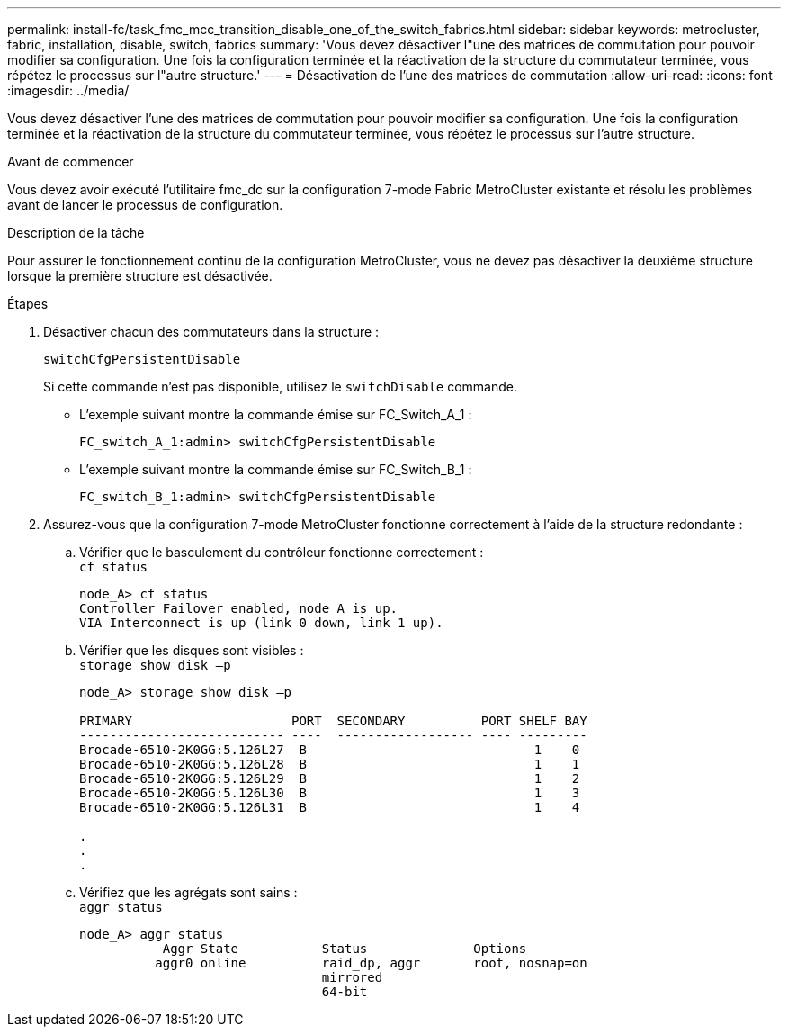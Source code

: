 ---
permalink: install-fc/task_fmc_mcc_transition_disable_one_of_the_switch_fabrics.html 
sidebar: sidebar 
keywords: metrocluster, fabric, installation, disable, switch, fabrics 
summary: 'Vous devez désactiver l"une des matrices de commutation pour pouvoir modifier sa configuration. Une fois la configuration terminée et la réactivation de la structure du commutateur terminée, vous répétez le processus sur l"autre structure.' 
---
= Désactivation de l'une des matrices de commutation
:allow-uri-read: 
:icons: font
:imagesdir: ../media/


[role="lead"]
Vous devez désactiver l'une des matrices de commutation pour pouvoir modifier sa configuration. Une fois la configuration terminée et la réactivation de la structure du commutateur terminée, vous répétez le processus sur l'autre structure.

.Avant de commencer
Vous devez avoir exécuté l'utilitaire fmc_dc sur la configuration 7-mode Fabric MetroCluster existante et résolu les problèmes avant de lancer le processus de configuration.

.Description de la tâche
Pour assurer le fonctionnement continu de la configuration MetroCluster, vous ne devez pas désactiver la deuxième structure lorsque la première structure est désactivée.

.Étapes
. Désactiver chacun des commutateurs dans la structure :
+
`switchCfgPersistentDisable`

+
Si cette commande n'est pas disponible, utilisez le `switchDisable` commande.

+
** L'exemple suivant montre la commande émise sur FC_Switch_A_1 :
+
[listing]
----
FC_switch_A_1:admin> switchCfgPersistentDisable
----
** L'exemple suivant montre la commande émise sur FC_Switch_B_1 :
+
[listing]
----
FC_switch_B_1:admin> switchCfgPersistentDisable
----


. Assurez-vous que la configuration 7-mode MetroCluster fonctionne correctement à l'aide de la structure redondante :
+
.. Vérifier que le basculement du contrôleur fonctionne correctement : +
`cf status`
+
[listing]
----
node_A> cf status
Controller Failover enabled, node_A is up.
VIA Interconnect is up (link 0 down, link 1 up).
----
.. Vérifier que les disques sont visibles : +
`storage show disk –p`
+
[listing]
----
node_A> storage show disk –p

PRIMARY                     PORT  SECONDARY          PORT SHELF BAY
--------------------------- ----  ------------------ ---- ---------
Brocade-6510-2K0GG:5.126L27  B                              1    0
Brocade-6510-2K0GG:5.126L28  B                              1    1
Brocade-6510-2K0GG:5.126L29  B                              1    2
Brocade-6510-2K0GG:5.126L30  B                              1    3
Brocade-6510-2K0GG:5.126L31  B                              1    4

.
.
.
----
.. Vérifiez que les agrégats sont sains : +
`aggr status`
+
[listing]
----
node_A> aggr status
           Aggr State           Status              Options
          aggr0 online          raid_dp, aggr       root, nosnap=on
                                mirrored
                                64-bit
----



